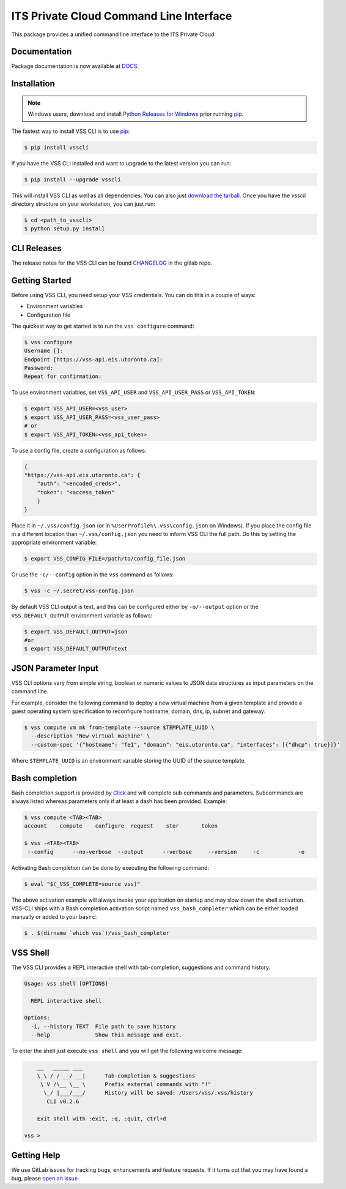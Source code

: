 ========================================
ITS Private Cloud Command Line Interface
========================================
.. image:: https://gitlab-ee.eis.utoronto.ca/vss/vsscli/badges/master/build.svg
   :target: https://gitlab-ee.eis.utoronto.ca/vss/vsscli/commits/master

.. image:: https://gitlab-ee.eis.utoronto.ca/vss/vsscli/badges/master/coverage.svg
   :target: https://gitlab-ee.eis.utoronto.ca/vss/vsscli/commits/master

.. image:: https://img.shields.io/pypi/v/vsscli.svg
    :target: https://pypi.python.org/pypi/vsscli

.. image:: https://img.shields.io/pypi/pyversions/vsscli.svg
    :target: https://pypi.python.org/pypi/vsscli

.. image:: https://img.shields.io/docker/pulls/uofteis/vsscli.svg
    :target: https://hub.docker.com/r/uofteis/vsscli/

.. image:: https://images.microbadger.com/badges/image/uofteis/vsscli.svg
    :target: https://microbadger.com/images/uofteis/vsscli

.. image:: https://images.microbadger.com/badges/version/uofteis/vsscli.svg
    :target: https://microbadger.com/images/uofteis/vsscli

This package provides a unified command line interface to the ITS Private Cloud.

-------------
Documentation
-------------

Package documentation is now available at `DOCS <https://eis.utoronto.ca/~vss/vsscli/>`__.

------------
Installation
------------

.. note:: Windows users, download and install
  `Python Releases for Windows <https://www.python.org/downloads/windows/>`__ prior
  running `pip`_.

The fastest way to install VSS CLI is to use `pip`_:

.. code-block:: bash

    $ pip install vsscli

If you have the VSS CLI installed and want to upgrade to the latest version
you can run:

.. code-block:: bash

    $ pip install --upgrade vsscli

This will install VSS CLI as well as all dependencies. You can also just `download the tarball`_.
Once you have the `vsscli` directory structure on your workstation, you can just run:

.. code-block:: bash

    $ cd <path_to_vsscli>
    $ python setup.py install

------------
CLI Releases
------------

The release notes for the VSS CLI can be found
`CHANGELOG <https://gitlab-ee.eis.utoronto.ca/vss/vsscli/blob/master/CHANGELOG.rst>`__
in the gitlab repo.

---------------
Getting Started
---------------

Before using VSS CLI, you need setup your VSS credentials. You can do this in a couple of ways:

* Environment variables
* Configuration file

The quickest way to get started is to run the ``vss configure`` command:

.. code-block:: bash

    $ vss configure
    Username []:
    Endpoint [https://vss-api.eis.utoronto.ca]:
    Password:
    Repeat for confirmation:

To use environment variables, set ``VSS_API_USER`` and ``VSS_API_USER_PASS`` or ``VSS_API_TOKEN``:

.. code-block:: bash

    $ export VSS_API_USER=<vss_user>
    $ export VSS_API_USER_PASS=<vss_user_pass>
    # or
    $ export VSS_API_TOKEN=<vss_api_token>

To use a config file, create a configuration as follows:

.. code-block:: json

    {
    "https://vss-api.eis.utoronto.ca": {
        "auth": "<encoded_creds>",
        "token": "<access_token"
        }
    }

Place it in ``~/.vss/config.json`` (or in ``%UserProfile%\.vss\config.json`` on Windows).
If you place the config file in a different location than ``~/.vss/config.json``
you need to inform VSS CLI the full path. Do this by setting
the appropriate environment variable:

.. code-block:: bash

    $ export VSS_CONFIG_FILE=/path/to/config_file.json

Or use the ``-c/--config`` option in the ``vss`` command as follows:

.. code-block:: bash

    $ vss -c ~/.secret/vss-config.json

By default VSS CLI output is text, and this can be configured either by ``-o/--output``
option or the ``VSS_DEFAULT_OUTPUT`` environment variable as follows:

.. code-block:: bash

    $ export VSS_DEFAULT_OUTPUT=json
    #or
    $ export VSS_DEFAULT_OUTPUT=text

--------------------
JSON Parameter Input
--------------------

VSS CLI options vary from simple string, boolean or numeric values to
JSON data structures as input parameters on the command line.

For example, consider the following command to deploy a new virtual
machine from a given template and provide a guest operating system
specification to reconfigure hostname, domain, dns, ip, subnet
and gateway:

.. code-block:: bash

    $ vss compute vm mk from-template --source $TEMPLATE_UUID \
      --description 'New virtual machine' \
      --custom-spec '{"hostname": "fe1", "domain": "eis.utoronto.ca", "interfaces": [{"dhcp": true}]}'

Where ``$TEMPLATE_UUID`` is an environment variable storing the UUID of
the source template.


---------------
Bash completion
---------------

Bash completion support is provided by `Click`_ and will complete
sub commands and parameters. Subcommands are always listed whereas parameters
only if at least a dash has been provided. Example:

.. code-block:: bash

    $ vss compute <TAB><TAB>
    account    compute    configure  request    stor       token

    $ vss -<TAB><TAB>
     --config      --no-verbose  --output      --verbose     --version     -c            -o

Activating Bash completion can be done by executing the following command:

.. code-block:: bash

    $ eval "$(_VSS_COMPLETE=source vss)"

The above activation example will always invoke your application on startup
and may slow down the shell activation. VSS-CLI ships with a Bash completion
activation script named ``vss_bash_completer`` which can be either loaded manually
or added to your ``basrc``:

.. code-block:: bash

    $ . $(dirname `which vss`)/vss_bash_completer

---------
VSS Shell
---------

The VSS CLI provides a REPL interactive shell with tab-completion, suggestions and
command history.

.. code-block:: bash

    Usage: vss shell [OPTIONS]

      REPL interactive shell

    Options:
      -i, --history TEXT  File path to save history
      --help              Show this message and exit.

To enter the shell just execute ``vss shell`` and you will get the following welcome message:

.. code-block:: bash

        __   _____ ___
        \ \ / / __/ __|      Tab-completion & suggestions
         \ V /\__ \__ \      Prefix external commands with "!"
          \_/ |___/___/      History will be saved: /Users/vss/.vss/history
           CLI v0.2.6

        Exit shell with :exit, :q, :quit, ctrl+d

    vss >


------------
Getting Help
------------

We use GitLab issues for tracking bugs, enhancements and feature requests.
If it turns out that you may have found a bug, please `open an issue <https://gitlab-ee.eis.utoronto.ca/vss/vsscli/issues/new>`__

.. _pip: http://www.pip-installer.org/en/latest/
.. _`download the tarball`: https://pypi.python.org/pypi/vsscli
.. _`Click`: http://click.pocoo.org/6/


